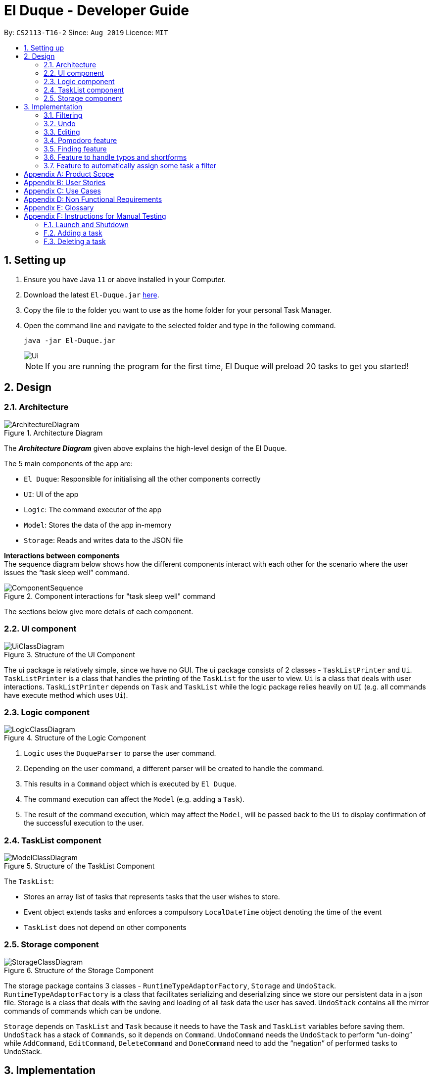 = El Duque - Developer Guide
:site-section: DeveloperGuide
:toc:
:toc-title:
:toc-placement: preamble
:sectnums:
:imagesDir: images
:stylesDir: stylesheets
:xrefstyle: full
ifdef::env-github[]
:tip-caption: :bulb:
:note-caption: :information_source:
:warning-caption: :warning:
endif::[]
:repoURL: https://github.com/AY1920S1-CS2113-T16-2/main

By: `CS2113-T16-2`      Since: `Aug 2019`      Licence: `MIT`

== Setting up


.  Ensure you have Java `11` or above installed in your Computer.
.  Download the latest `El-Duque.jar` link:{repoURL}/releases[here].
.  Copy the file to the folder you want to use as the home folder for your personal Task Manager.
.  Open the command line and navigate to the selected folder and type in the following command.

    java -jar El-Duque.jar
+
image::Ui.png[]
+

[NOTE]
If you are running the program for the first time, El Duque will preload 20 tasks to get you started!

== Design

[[Design-Architecture]]
//tag::shaun97[]
=== Architecture

.Architecture Diagram
image::ArchitectureDiagram.jpeg[]

The *_Architecture Diagram_* given above explains the high-level design of the El Duque.

The 5 main components of the app are:

* `El Duque`: Responsible for initialising all the other components correctly
* `UI`: UI of the app
* `Logic`: The command executor of the app
* `Model`: Stores the data of the app in-memory
* `Storage`: Reads and writes data to the JSON file

*Interactions between components* +
The sequence diagram below shows how the different components interact with each other for the scenario where the user issues the “task sleep well” command.

.Component interactions for "task sleep well" command
image::ComponentSequence.jpeg[]

The sections below give more details of each component.
//end::shaun97[]
//tag::ajl3[]
[[Design-Ui]]
=== UI component

.Structure of the UI Component
image::UiClassDiagram.png[]

The ui package is relatively simple, since we have no GUI. The ui package consists of 2 classes - `TaskListPrinter` and `Ui`. `TaskListPrinter` is a class that handles the printing of the `TaskList` for the user to view. `Ui` is a class that deals with user interactions. `TaskListPrinter` depends on `Task` and `TaskList` while the logic package relies heavily on `UI` (e.g. all commands have execute method which uses `Ui`).
//end::ajl3[]
// tag::logic[]
[[Design-Logic]]
=== Logic component


.Structure of the Logic Component
image::LogicClassDiagram.png[]

.  `Logic` uses the `DuqueParser` to parse the user command.
.  Depending on the user command, a different parser will be created to handle the command.
.  This results in a `Command` object which is executed by `El Duque`.
.  The command execution can affect the `Model` (e.g. adding a `Task`).
.  The result of the command execution, which may affect the `Model`, will be passed back to the `Ui` to display confirmation of the successful execution to the user. +

//end::logic[]
[[Design-Model]]

//tag::shaun97[]
=== TaskList component

.Structure of the TaskList Component
image::ModelClassDiagram.jpeg[]

The `TaskList`:

* Stores an array list of tasks that represents tasks that the user wishes to store. 
* Event object extends tasks and enforces a compulsory `LocalDateTime` object denoting the time of the event
* `TaskList` does not depend on other components

//end::shaun97[]
//tag::ajl2[]
[[Design-Storage]]
=== Storage component

.Structure of the Storage Component
image::StorageClassDiagram.png[]

The storage package contains 3 classes - `RuntimeTypeAdaptorFactory`, `Storage` and `UndoStack`. `RuntimeTypeAdaptorFactory` is a class that facilitates serializing and deserializing since we store our persistent data in a json file. Storage is a class that deals with the saving and loading of all task data the user has saved. `UndoStack` contains all the mirror commands of commands which can be undone.

`Storage` depends on `TaskList` and `Task` because it needs to have the `Task` and `TaskList` variables before saving them. `UndoStack` has a stack of `Commands`, so it depends on `Command`. `UndoCommand` needs the `UndoStack` to perform “un-doing” while `AddCommand`, `EditCommand`, `DeleteCommand` and `DoneCommand` need to add the “negation” of performed tasks to UndoStack.
//end::ajl2[]

== Implementation

This section describes some noteworthy details on how certain features are implemented.

// tag::nova[]
=== Filtering
==== Implementation

The filter mechanism involves attaching filters to tasks or events which is facilitated by `Parser` and `AddCommand`.

`Parser` reads user input and if the first word in the user input starts with a `-` character, `Parser` will identify the first word as a filter and carry out the remaining command using the filter.
This enables the following user commands:

* `[<filter>] task/event [<description>] [<labels>]` -- Creates a new task or event with relevant description and modifications as well as a filter for the task.
* `[<filter>] list [<labels>]` -- List all tasks and events with the relevant filter and labels
* `[<filter>] edit [<index>/<description>] [<labels>]` -- Edit a task or event seen in the relevant filtered list by its index in that list or by its description.

Given below is an example usage scenario and how the filter mechanism behaves at each step:
----
-CS2113 task DG submission -d 2 -t 251019 2359
-CS2113 list
-CS2113 edit 1
----

. The user launches the application for the first time. The `Duke` main class will be initialized, and the `Ui` class will prompt the user to key in input.

. The user executes `-CS2113 task DG submission -d 2 -t 251019 2359` command to add a new task called `DG submission` which will have a `filter` `CS2113`, a `duration` of `2 hours` to complete, and a deadline at `25/10/2019 23:59`.
[distinct]
[NOTE]
If the user's system somehow crashes after executing the above command, the new task entry will still be saved into the JSON storage file and can be recovered on the next launch of the application.

. The user executes `-CS2113 list` to view all tasks and events associated with `CS2113`.

. The user now decides that setting the duration of `DG submission` to be only 2 hours was a mistake, and decides to increase the duration needed by executing `-CS2113 edit 1 -d 4`. The `edit` command will call `EditCommand`, which will search for the corresponding task in the `TaskList`, updating whatever values the user has input, in this case updating the `duration` to `4 hours`.

==== Design Considerations

===== Aspect: How filter works

* **Alternative 1 (current choice):** Use an `Optional<String>` attribute within `Task` to keep track of what filter each `Task` has.
** Pros: Easy to implement.
** Cons: May have performance issues in terms of speed when calling list because a new list must be filtered from all existing tasks within the current `TaskList`.
* **Alternative 2:** When a new `filter` is created, create a new `TaskList` specific to that `filter` to store those tasks.
** Pros: Will be faster to show filtered list to the user
** Cons: Must change implementation of `TaskList`, `TaskListPrinter`, `AddCommand`, `EditCommand` to facilitate this. We must ensure that the implementation of each individual command is correct.

=== Undo
==== Implementation

The undo mechanism is facilitated by `Duke`, `UndoStack`, and `UndoCommand`. `UndoStack` stores the current undo history internally as a `java.util.Stack` object. `UndoStack` only stores undo information for when the user executes a command that we consider "undo-able". Undo-able commands include the following: `AddCommand`, `DeleteCommand`, `EditCommand`, and `DoneCommand`. Undo information is actually mirror `Command` classes that will do the opposite of what the current command has done. For example, the mirror of `AddCommand` is `DeleteCommand`. This storing of undo information is facilitated by `Duke`. `Duke` calls the `savePrevState()` method of these commands to create respective mirror classes.

When `UndoCommand` is executed, it will check whether `UndoStack` contains any commands using the `UndoStack` method `isEmpty()`. If `UndoStack` is not empty, `UndoCommand` will call the `UndoStack` method `retrieveRecent()` to obtain the most recent undo-able command that the user called. `UndoCommand` will then execute that command, undoing the user's most recent undo-able command.

Given below is an example usage scenario and how the undo mechanism behaves at each stage:
----
task mistake
undo
----

. The user launches the application for the first time. The `Duke` main class will be initialized, and the `Ui` class will prompt the user to key in input.

. The user executes `task mistake` command to add a new task called `mistake`. `AddCommand` will be executed to create the task and add it to the current `TaskList`. `Duke` will call the method `savePrevState()` on the `AddCommand` created, which will store a mirror `DeleteCommand` that corresponds to the newly added task into the `UndoStack`.

. The user realises that adding that task was a mistake and wants to undo his action of adding the task. The user now executes `undo` command to undo his previous action of adding the mistake task.

. `UndoCommand` will be created and executed. `UndoCommand` calls the `isEmpty()` method of `UndoStack` and realises that there is at least one command that can be undone. `UndoCommand` then calls `retrieveRecent()` method of `UndoStack` to obtain the most recent undo-able command's mirror command. `UndoCommand` will execute this mirror command and undo the recent adding of the task `mistake`.

==== Design Considerations

===== Aspect: How undo works

* **Alternative 1 (current choice):** Use a `java.util.Stack` to store mirror commands that facilitate the undoing of undo-able commands.
** Pros: Easy to implement, fast, saves space.
** Cons: Difficult to concurrently implement a redo feature.
* **Alternative 2:** Use a java.util.List to store each state of the TaskList whenever it changes regardless of whether calling Undo/Redo.
** Pros: Able to efficiently execute undo/redo.
** Cons: Takes up more space which might slow down the program overall or even cause an eventual `Memory Limit Exceeded` exception.
// end::nova[]

//tag::shaun97[]
=== Editing
==== Implementation
The edit feature extends `Command` class. This commands takes in the filter and a string containing the attributes and it’s update field. 

Given below is an example usage scenario of an edit that includes a filter and how it behaves at each step. The command given is:
----
-cs edit 5 -priority 2
----

. `Parser` separates the full command into a filter, `-cs` and the string, `edit 5 -priority 2`. Parse`r subsequently returns an `EditCommand` with these two strings as parameters. 

. `Duke` calls `Command.execute()`, which runs the overridden function in `EditCommand` and takes in `TaskList`, `UI` and `Storage`.

. `Edit` command will call 3 functions to get the relevant fields. `getParameters()` which splits the command by regex `“ -”` and returns a string array, in this case `“priority”`. `getIndexFromCommand()` returns an integer of the index in the command, `5`. `getIndexFromTaskList()` takes in the filter, index from command and the list of tasks. It will loop through `TaskList` and finds tasks with the priority filter and matches the index specified by the user to the actual index in the task list.

. `EditCommand` will access the specified task using the index and calls `setPriority` to update the priority of the task. 

The following sequence diagram summarises how the edit operation works:

.Sequence Diagram for Edit Command
image::EditCommandSequenceDiagram.jpg[]

==== Design Considerations
===== Aspect: How actual index of task is found when given an index based on the filtered list
* **Alternative 1 (current choice):** Using 2 separate counters to keep track of actual index versus filtered index
** Pros: Easy to implement.
** Cons: Harder to understand.
* **Alternative 2:** Saves a copy of the filtered list
** Pros: Clearer to understand. 
** Cons: Have to deal with multiple lists.

===== Aspect: How the task are updated
* **Alternative 1 (current choice):** Updating each attribute of a task separately.
** Pros: Reduces the dependency needed, `EditCommand` only needs to call a setter function instead of a getter for existing attributes followed by `AddCommand`.
** Cons: Have to create a setter for each attribute of task
* **Alternative 2:** Create a new task with updated fields.
** Pros: Won’t need to call individual setters for each attribute.
** Cons: Have to deal with AddCommand class to create a new task. 

=== Pomodoro feature
==== Implementation
The Pomodoro feature is an inbuilt timer based on the pomodoro workflow. It allows the user to run a timer based on the 25-5 work-rest work ratio and reminds users to manage their work-rest ratio properly.

This feature is implemented using the Singleton design pattern with only one instance of the Pomodoro object. Accessing this instance is through the getInstance() method. 

The Pomodoro object instantiates a java.util timer and the pomodoroTimerTask class and manages the starting and stopping of the timer. The class is configured as follows:

* The timer is configured to run the pomodoroTimerTask.run() every minute. 

* pomodoroTimerTask takes in an integer parameter minutesRemaining and decrements it every minute. This determines how many minutes to run this timerTask for. After it reaches 0, the timer task will cancel itself. 

*Pomodoro States*
The states are configured based on the pomodoro workflow and are as follows:

* Work : Set to 25 minutes intervals, once completed will switch to a break.
* Short Break: Set to 5 minutes interval, runs after ever 1st, 2nd and 3rd work cycle.
* Long Break: Set to 15 minutes interval, runs after every 4th work cycle.

*Commands*
This feature uses the keyword pomo followed by a few commands to control it’s actions as listed below.

    pomo [MODIFICATION]

`start`: Begins the timer.

`status`: Outputs the current status of the pomodoro, minutes remaining and current cycle.

`reset`: Resets the timer back to the previous state. 

`restart`: Restarts the pomodoro to the 1st work cycle.

`stop`: Stops the timer. 

`[Coming in v1.4] set`: Assigns a task to the current pomodoro and prints out during status updates.

Given below is the sequence diagram of how the pomodoro feature work. 

.Sequence Diagram for Pomodoro Feature
image::PomodoroSequenceDiagram.jpeg[]

==== Design Considerations
===== Aspect: How actual index of task is found when given an index based on the filtered list
* **Alternative 1 (current choice):** Using 2 separate counters to keep track of actual index versus filtered index
** Pros: Easy to implement.
** Cons: Harder to understand.
* **Alternative 2:** Saves a copy of the filtered list
** Pros: Clearer to understand. 
** Cons: Have to deal with multiple lists.

===== Aspect: How the task are updated
* **Alternative 1 (current choice):** Updating each attribute of a task separately.
** Pros: Reduces the dependency needed, `EditCommand` only needs to call a setter function instead of a getter for existing attributes followed by `AddCommand`.
** Cons: Have to create a setter for each attribute of task
* **Alternative 2:** Create a new task with updated fields.
** Pros: Won’t need to call individual setters for each attribute.
** Cons: Have to deal with AddCommand class to create a new task.

//end::shaun97[]
//tag::ajl[]
=== Finding feature
==== Implementation
The find feature is an extension of the `ListCommand`. As the name suggests, it allows the user to list tasks whose description matches the text.

Given below is an example usage scenario of FindCommand: 
----
-cs find tutorial
----

. The command `-cs find tutorial` is parsed into `Parser`. `Parser` then splits the command into two parts delimited by the first `“ “`.
Filter contains "cs" and command contains “find tutorial”. 

. `Parser` will return `FindCommand` with the two parameters to duke. The two parameters are keyword which is “tutorial” and filter which is “cs”. `FindCommand` will then create a `ListCommand` with the filter.

. The actual execution begins. First initialize new `TaskList` foundTasks to store tasks whose description matches the keyword. Next, pass foundTasks to `ListCommand` to show the relevant tasks.

==== Design Considerations
FindCommand uses the ListCommand object as an attribute. This can be seen as a HAS-A or composition relationship. We chose not to use inheritance as FindCommand is not strictly a ListCommand. Also, this follows the composition over inheritance principle in object-oriented programming.
Care was taken not to mutate the “main” TaskList in place, but rather, create a new TaskList to store tasks that match the keyword.

==== Future Scope (Next Milestone)
Use similar idea of substring matching with other commands. E.g. done tutorial => show user all the tasks that contain tutorial and ask him to choose which one he has completed.

=== Feature to handle typos and shortforms
==== Implementation
It is possible that the user typed the command wrongly. E.g. “tasl” instead of “task”. The user will be prompted `(Y/N)` for the correct command name. Helps save time - type a letter instead of full command. Off by one means off by 1 substitution error. This functionality is implemented in `OffByOneChecker`.
Also, sometimes the user can be lazy to type the whole command, so we allow shortforms - ‘t’ instead of ‘task’, ‘del’ instead of ‘delete’ etc. This functionality is implemented in `StartsWithChecker`.

Given below is an example usage scenario of `Off-By-One`:
----
-cs tasl tutorial
> Did you mean task? (Y/N)
Y
----


. The command “tasl tutorial” is parsed into `Parser`. `Parser` then splits command into two parts delimited by the first “ “. Filter contains cs and command contains “tasl tutorial”. 


. The `Parser` always uses `OffByOneChecker` to check if the keyword is off by one. How this works is simple. For each possible command, check the number of identical characters. E.g. for “task” and “tasi”, the number of characters is 3. If number of identical characters == length of command, just return the keyword. If number of identical characters == length of command - 1, prompt user (Y/N). If Y, return command, else if N, return keyword. If number of identical characters != (length of command or length of command - 1) for all commands, just return keyword.


. Execute the command as per normal. In this case. “tutorial” task is created under “cs”.


==== Design Considerations
The `OffByOneChecker` and `StartsWithChecker` is designed such that regardless of a valid command, off by one command or wrong command, the expected results are consistent. Hence, we always use `OffByOneChecker` and `StartsWithChecker` on each input/keyword. We can think of `OffByOneChecker` and `StartsWithChecker` as “filtering” the keyword before matching the keyword to some command. The benefit of doing this is that this results in minimal changes in existing code. The Parser class only needs to add 2 lines of code.


==== Future Scope (Next Milestone)
Use a more efficient data structure. Extend this to other keywords like “priority”.

=== Feature to automatically assign some task a filter
==== Implementation
Some tasks which the user has created are yet to be assigned to a filter. If the user wants to clean up his unassigned tasks by assigning them to some existing filter but he is either not sure what the filter should be or cannot recall the name of the filter, he could use the auto assign feature.

The autoassign command requires taking in the index of an unassigned task.
If the index given refers to a task with an existing filter already, the user will be informed that the task has already assigned to a filter.


The autoassign command suggests a suitable filter for the task based on 2 heuristics.

The first heuristic is filter name matching and is straightforward. If the description of the task contains the name of any filter, `ElDuque` will suggest to the user if he wishes to assign the task to the filter. Note that there can be more than 1 filter that meets this criteria. If user says N, then `ElDuque` will prompt for other filters until the user says Y or there are no filters left.

The second heuristic is using cosine similarity and is slightly more complicated. Here are a list of steps `ElDuque` performs for this part:

. For all tasks, we get their descriptions and clean them.

. Cleaning refers to removing beginning and ending whitespace, removing punctuation, changing to lowercase and removing excessing whitespace. E.g. “Buy math  textbook.” will be cleaned to “buy math textbook”.

. All descriptions can now be tokenized into individual words.

    E.g. “buy math textbook” is tokenized into [“buy”, “math”, “textbook”].

. Next, we get a set of unique tokens. Now, we can express the description of each task as a vector of counts of the unique tokens.

    For example, suppose the set of unique tokens are:
    [“buy”, “sell”, “laundry”, “textbook”, “to”, “math”, “do”, “problems”, “pass”, “exam”]
    The description will be vectorized like so:
    “buy math textbook to do math problems to pass exam” => [1 0 0 1 2 2 1 1 1 1]

. For each filter, we can then find all the corresponding vectors and sum them up.
. Now, we have a vector for each filter. For the unassigned task, we also have a vector.
. Find the cosine similarity between the task vector and each of the filter vectors. If the best cosine similarity is 0, inform the user there are no suitable filters to auto assign. Else, suggest the filter with the highest cosine similarity.



==== Design Considerations
Given the large number of steps for this command, we can isolate many parts of the implementation into methods. For instance, calculating vector counts for a list of tokens can be a method. This improves code reuse and readability.
//end::ajl[]

[appendix]
== Product Scope

*Target user profile*:

* computer science students
* can type fast
* prefers typing over mouse input
* reasonably comfortable using CLI apps

*Value proposition*: Simple default settings to manage tasks for new users which work well. Advanced commands for power users to further increase efficiency of the app.


[appendix]
== User Stories

Priorities: High (must have) - `* * \*`, Medium (nice to have) - `* \*`, Low (unlikely to have) - `*`

[width="59%",cols="22%,<23%,<25%,<30%",options="header",]
|=======================================================================
|Priority |As a ... |I want to ... |So that I can...
|`* * *` |new user |see usage instructions |refer to instructions when I forget how to use the App

|`* * *` |user |add a new task |

|`* * *` |user |delete a task |remove entries that I no longer need

|`* * *` |user |find a task by name |locate details of tasks without having to go through the entire list

|`* * *` |user |add a priority tag to a task |keep track of which tasks have a higher urgency to complete

|`* * *` |user |add a task type |differentiate between tasks and events

|`* * *` |user |save all my tasks |keep track of every task I need even after I turn off the program

|`* * *` |user |add a task date time |know when my task is due or when my event will start

|`* * *` |user |display all tasks |see an overview of all my tasks and events

|`* * *` |user |display tasks fulfilling a specific criteria |see an overview of only tasks and events which I am currently interested in

|`* * *` |user |check how many tasks I need to complete in different time frames |prioritise my tasks based on their deadlines and better manage my time in the near future

|`* * *` |user |add location tag to events |better keep track of where my event is held at

|`* * *` |user |view different lists for different projects |visualise what are the tasks I need to complete for each project

|`* *` |user |type commands in natural language |input tasks more quickly without thinking about a strict format

|`* *` |user |view only undone tasks |see all the tasks which I have not done to get a feel of how much work I need to do

|`* *` |user |view only urgent tasks |see all the tasks which I have to complete as soon as possible

|`* *` |user |have my tasks automatically sorted by urgency based on date time and priority | view all of my urgent tasks

|`* *` |user |schedule tasks |keep adding repeat tasks

|`* *` |user |create a new Task type |better segregate my task list for my ease in interpreting and saving task data

|`* *` |user |auto update task priority based on the current task priority and how soon the deadline of the task is | better priorities which tasks to complete

|`* *` |user |auto startup program at certain important times |be reminded of impending tasks to complete

|`* *` |user |auto predict the urgency of tasks I create |spend less time organising the priority of tasks

|`* *` |user |edit the config file of the program |change how the program works to better suit my needs

|`*` |user |cloud save my tasks |access my tasks from all my devices

|`*` |user |share tasks with peers |collaborate with friends on common tasks e.g. projects

|=======================================================================

// tag::nova2[]
[appendix]
== Use Cases

(For all use cases below, the *System* is the `El-Duque` and the *Actor* is the `user`, unless specified otherwise)

[discrete]
=== Use case 1: Create a task

*MSS*

. Start system
. System starts with a welcome message
. User uses the Create Task command
. User enters the details of the task such as description, type, timing, tags
. System will inform the user that the task has been created successfully

+
Use case ends.

*Extensions*

[none]
* 3a. User creates a recurring task. +
[none]
** 3a1. User uses a recurring tag to create a scheduled task e.g. -r week as in *Use Case 2*.
+
Use case ends.

* 4a. System detects invalid input.
+
[none]
** 4a1. System informs the user and requests for correct input.
+
Use case resumes at step 3.

* 4b. System detects conflicting event times.
+
[none]
** 4a1. System informs the user of conflict and requests for correct input.
+
Use case resumes at step 3.
// end::nova2[]
[discrete]
=== Use case 2: Create a recurring task

*MSS*

. Invoked from Use Case 1 Extension 3a
. System will populate task with the recurring period
. System will inform the user that the task has been scheduled successfully
. System will refresh task every period
+
Use case ends.

[discrete]
=== Use case 3: List existing tasks

*MSS*

. Start system
. System starts with a welcome message
. User uses the List command
. System will display the relevant current tasks and information if they exist
+
Use case ends.

*Extensions*

[none]
* 3a. User enters additional flags for list command (flag effected can be nested) +
[none]
** 3a1. User uses a filter to show a list of only tasks belonging to that filter.
+
Use case ends.

[discrete]
=== Use case 4: Edit task

*MSS*

. Start system
. System starts with a welcome message
. User uses the Edit command to update a task's information
. System will update the task
. System will inform the user that the task has been updated succesfully.
+
Use case ends.

*Extensions*

[none]
* 3a. System detects invalid input +
[none]
** 3a1. System requests for correct information
** 3a2. User enters input again
** 3a3. Steps 3a1 and 3a2 repeat until ser enters valid input or kill command
** 3a4. Use case resumes from step 4

[discrete]
=== Use case 5: Search for a task using keywords

*MSS*

. Start system
. System starts with a welcome message
. User uses the Find command to search for a task with keywords
. System will display tasks that contain the keywords
+
Use case ends.

*Extensions*

[none]
* 4a. There are no tasks found +
[none]
** 4a1. System informs the user that there are no tasks found.
+
Use case ends.4

[appendix]
== Non Functional Requirements

.  Should work on any <<mainstream-os,mainstream OS>> as long as it has Java `11` or above installed.
.  Should be able to hold up to 1000 tasks without a noticeable sluggishness in performance for typical usage.
.  A user with above average typing speed for regular English text (i.e. not code, not system admin commands) should be able to accomplish most of the tasks faster using commands than using the mouse.
. User interface should be clean and easily understood for users.

[appendix]
== Glossary

[[mainstream-os]] Mainstream OS::
Windows, Linux, Unix, OS-X



// tag::nova2[]

[appendix]
== Instructions for Manual Testing

Given below are instructions to test the app manually.

[NOTE]
These instructions only provide a starting point for testers to work on; testers are expected to do more _exploratory_ testing.

=== Launch and Shutdown

. Initial launch

.. Download the jar file and copy into an empty folder
.. Double-click the jar file +
   Expected: Shows the CLI with a welcome message. The window size may not be optimum.

. Shutdown

.. Enter the command `bye` +
   Expected: A goodbye message will be shown and the app will exit.


=== Adding a task

. Adding a new simple task

.. Test case: `task example` +
   Expected: New task created called example which can be viewed by calling `list`. This undone task will have no filter, no datetime, no recurrence, no duration, and a low priority.

. Adding a new complex task

.. Test case: `-test task example -d 7 -t today -r daily` +
   Expected: New task created called example which can be viewed by calling `list`. This undone task will have a filter `test`, the current local datetime, a daily recurrence, a 7 hour duration to complete, and a low priority.



=== Deleting a task

. Deleting a task while all tasks are listed

.. Prerequisites: List all tasks using the `list` command. At least one task in list.
.. Test case: `delete 1` +
   Expected: First task is deleted from the list. Details of the deleted task shown in the status message.
.. Test case: `delete 0` +
   Expected: No task is deleted. Error details shown in the status message. Status bar remains the same.
.. Other incorrect delete commands to try: `delete`, `delete x` (where x is larger than the list size) +
   Expected: Similar to previous.

. Deleting a task while filtered tasks are listed

.. Prerequisites: List filtered tasks using the `<filter> list` command. At least one task in filtered list.
.. Test case: `<filter> delete 1` +
   Expected: First task is deleted from the `<filter> list`. Details of the deleted task shown in the status message.
.. Test case: `<filter> delete 0` +
   Expected: No task is deleted. Error details shown in the status message. Status bar remains the same.
.. Other incorrect delete commands to try: `<filter> delete`, `<filter> delete x` (where x is larger than the filtered list size) +
   Expected: Similar to previous.
